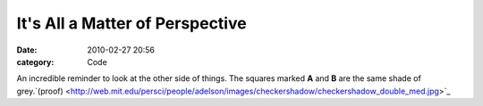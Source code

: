 It's All a Matter of Perspective
################################

:date: 2010-02-27 20:56
:category: Code


An incredible reminder to look at the other side of things. |image|
The squares marked **A** and **B** are the same shade of
grey.`(proof) <http://web.mit.edu/persci/people/adelson/images/checkershadow/checkershadow_double_med.jpg>`_

.. |image| image:: http://web.mit.edu/persci/people/adelson/images/checkershadow/checkershadow_illusion4med.jpg